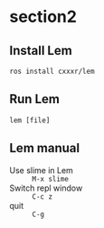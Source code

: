 * section2
** Install Lem
#+begin_src shell
  ros install cxxxr/lem
#+end_src
** Run Lem
#+begin_src shell
  lem [file]
#+end_src
** Lem manual
- Use slime in Lem :: =M-x slime=
- Switch repl window :: =C-c z=
- quit :: =C-g=
